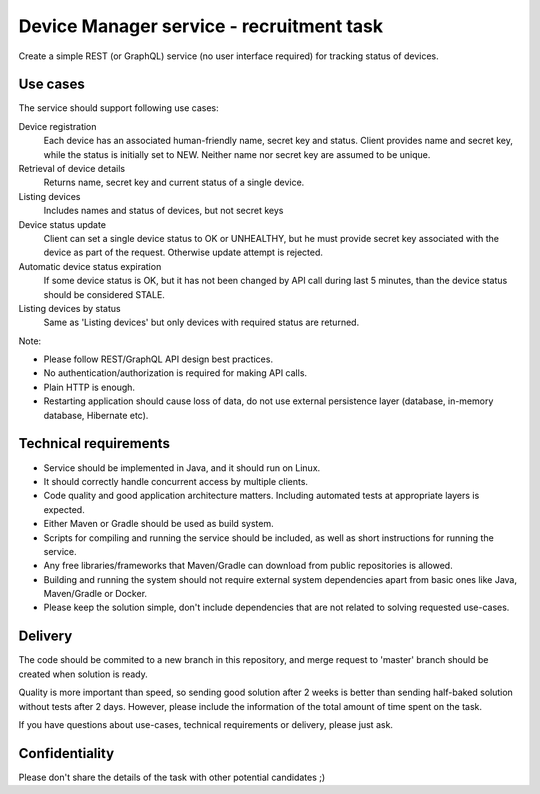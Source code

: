Device Manager service - recruitment task
==============================================

Create a simple REST (or GraphQL) service (no user interface required) for 
tracking status of devices.

Use cases
---------

The service should support following use cases:

Device registration
    Each device has an associated human-friendly name, secret key and status.
    Client provides name and secret key, while the status is initially set to
    NEW. Neither name nor secret key are assumed to be unique.

Retrieval of device details
    Returns name, secret key and current status of a single device.

Listing devices
    Includes names and status of devices, but not secret keys

Device status update
    Client can set a single device status to OK or UNHEALTHY, but he must provide 
    secret key associated with the device as part of the request. Otherwise 
    update attempt is rejected.

Automatic device status expiration
    If some device status is OK, but it has not been changed by API call during
    last 5 minutes, than the device status should be considered STALE.

Listing devices by status
    Same as 'Listing devices' but only devices with required status are returned.

Note:

- Please follow REST/GraphQL API design best practices.

- No authentication/authorization is required for making API calls.

- Plain HTTP is enough.

- Restarting application should cause loss of data, do not use external
  persistence layer (database, in-memory database, Hibernate etc).
  
Technical requirements
----------------------

- Service should be implemented in Java, and it should run on Linux.

- It should correctly handle concurrent access by multiple clients.

- Code quality and good application architecture matters. Including 
  automated tests at appropriate layers is expected.

- Either Maven or Gradle should be used as build system.

- Scripts for compiling and running the service should be included, as well as
  short instructions for running the service.

- Any free libraries/frameworks that Maven/Gradle can download from public
  repositories is allowed.

- Building and running the system should not require external system
  dependencies apart from basic ones like Java, Maven/Gradle or Docker.
  
- Please keep the solution simple, don't include dependencies that are not
  related to solving requested use-cases.

Delivery
--------

The code should be commited to a new branch in this repository, and merge request
to 'master' branch should be created when solution is ready.

Quality is more important than speed, so sending good solution after 2 weeks is 
better than sending half-baked solution without tests after 2 days. However, 
please include the information of the total amount of time spent on the task.

If you have questions about use-cases, technical requirements or delivery,
please just ask.

Confidentiality
---------------

Please don't share the details of the task with other potential candidates ;)
